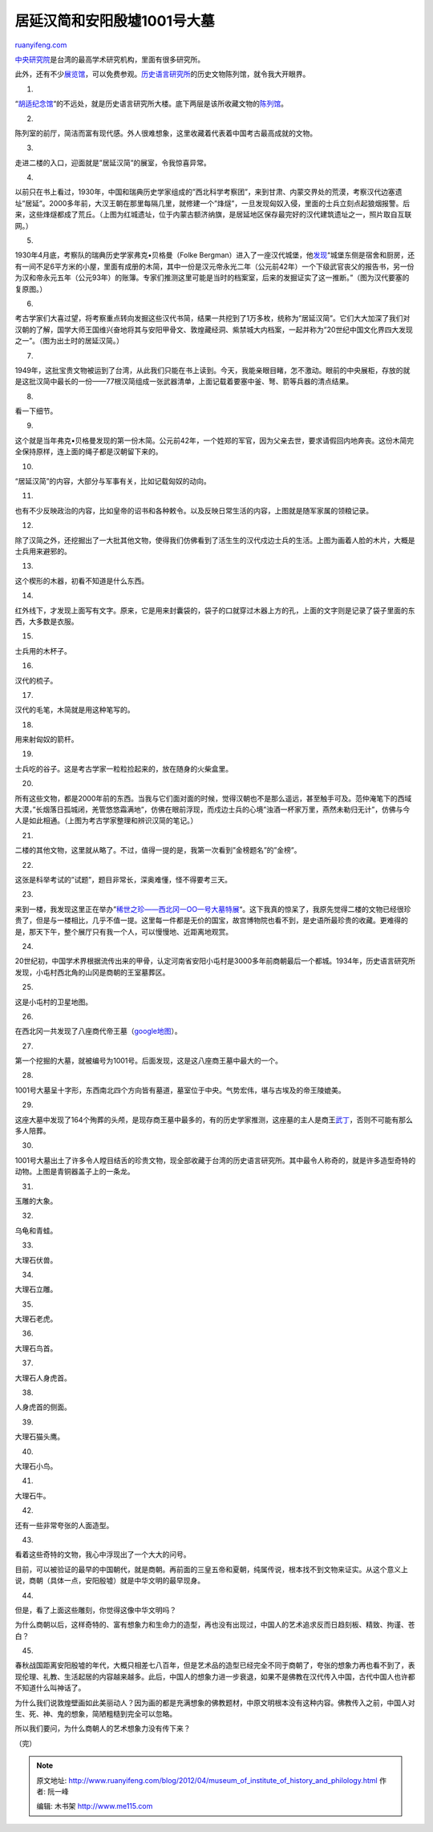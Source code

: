 .. _201204_museum_of_institute_of_history_and_philology:

居延汉简和安阳殷墟1001号大墓
===============================================

`ruanyifeng.com <http://www.ruanyifeng.com/blog/2012/04/museum_of_institute_of_history_and_philology.html>`__

`中央研究院 <http://zh.wikipedia.org/zh/%E4%B8%AD%E5%A4%AE%E7%A0%94%E7%A9%B6%E9%99%A2>`__\ 是台湾的最高学术研究机构，里面有很多研究所。

此外，还有不少\ `展览馆 <http://www.sinica.edu.tw/museum.htm>`__\ ，可以免费参观。\ `历史语言研究所 <http://www.ihp.sinica.edu.tw>`__\ 的历史文物陈列馆，就令我大开眼界。

1.

“\ `胡适纪念馆 <http://www.ruanyifeng.com/blog/2012/04/hu_shih.html>`__\ “的不远处，就是历史语言研究所大楼。底下两层是该所收藏文物的\ `陈列馆 <http://www.asihp.net/~museum/>`__\ 。

2.

陈列室的前厅，简洁而富有现代感。外人很难想象，这里收藏着代表着中国考古最高成就的文物。

3.

走进二楼的入口，迎面就是”居延汉简”的展室，令我惊喜异常。

4.

以前只在书上看过，1930年，中国和瑞典历史学家组成的”西北科学考察团”，来到甘肃、内蒙交界处的荒漠，考察汉代边塞遗址”居延”。2000多年前，大汉王朝在那里每隔几里，就修建一个”烽燧”，一旦发现匈奴入侵，里面的士兵立刻点起狼烟报警。后来，这些烽燧都成了荒丘。（上图为红城遗址，位于内蒙古额济纳旗，是居延地区保存最完好的汉代建筑遗址之一，照片取自互联网。）

5.

1930年4月底，考察队的瑞典历史学家弗克•贝格曼（Folke
Bergman）进入了一座汉代城堡，他\ `发现 <http://news.guoxue.com/article.php?articleid=14267>`__\ “城堡东侧是宿舍和厨房，还有一间不足6平方米的小屋，里面有成册的木简，其中一份是汉元帝永光二年（公元前42年）一个下级武官丧父的报告书，另一份为汉和帝永元五年（公元93年）的账簿。专家们推测这里可能是当时的档案室，后来的发掘证实了这一推断。”（图为汉代要塞的复原图。）

6.

考古学家们大喜过望，将考察重点转向发掘这些汉代书简，结果一共挖到了1万多枚，统称为”居延汉简”。它们大大加深了我们对汉朝的了解，国学大师王国维兴奋地将其与安阳甲骨文、敦煌藏经洞、紫禁城大内档案，一起并称为”20世纪中国文化界四大发现之一”。（图为出土时的居延汉简。）

7.

1949年，这批宝贵文物被运到了台湾，从此我们只能在书上读到。今天，我能亲眼目睹，怎不激动。眼前的中央展柜，存放的就是这批汉简中最长的一份——77根汉简组成一张武器清单，上面记载着要塞中釜、弩、箭等兵器的清点结果。

8.

看一下细节。

9.

这个就是当年弗克•贝格曼发现的第一份木简。公元前42年，一个姓郑的军官，因为父亲去世，要求请假回内地奔丧。这份木简完全保持原样，连上面的绳子都是汉朝留下来的。

10.

“居延汉简”的内容，大部分与军事有关，比如记载匈奴的动向。

11.

也有不少反映政治的内容，比如皇帝的诏书和各种敕令。以及反映日常生活的内容，上图就是随军家属的领粮记录。

12.

除了汉简之外，还挖掘出了一大批其他文物，使得我们仿佛看到了活生生的汉代戍边士兵的生活。上图为画着人脸的木片，大概是士兵用来避邪的。

13.

这个楔形的木器，初看不知道是什么东西。

14.

红外线下，才发现上面写有文字。原来，它是用来封囊袋的，袋子的口就穿过木器上方的孔，上面的文字则是记录了袋子里面的东西，大多数是衣服。

15.

士兵用的木杯子。

16.

汉代的梳子。

17.

汉代的毛笔，木简就是用这种笔写的。

18.

用来射匈奴的箭杆。

19.

士兵吃的谷子。这是考古学家一粒粒捡起来的，放在随身的火柴盒里。

20.

所有这些文物，都是2000年前的东西。当我与它们面对面的时候，觉得汉朝也不是那么遥远，甚至触手可及。范仲淹笔下的西域大漠，”长烟落日孤城闭，羌管悠悠霜满地”，仿佛在眼前浮现，而戍边士兵的心境”浊酒一杯家万里，燕然未勒归无计”，仿佛与今人是如此相通。（上图为考古学家整理和辨识汉简的笔记。）

21.

二楼的其他文物，这里就从略了。不过，值得一提的是，我第一次看到”金榜题名”的”金榜”。

22.

这张是科举考试的”试题”，题目非常长，深奥难懂，怪不得要考三天。

23.

来到一楼，我发现这里正在举办”\ `稀世之珍——西北冈一OO一号大墓特展 <http://www.asihp.net/~museum/tw/exhibition.php?class_exhibion=149>`__\ “。这下我真的惊呆了，我原先觉得二楼的文物已经很珍贵了，但是与一楼相比，几乎不值一提。这里每一件都是无价的国宝，故宫博物院也看不到，是史语所最珍贵的收藏。更难得的是，那天下午，整个展厅只有我一个人，可以慢慢地、近距离地观赏。

24.

20世纪初，中国学术界根据流传出来的甲骨，认定河南省安阳小屯村是3000多年前商朝最后一个都城。1934年，历史语言研究所发现，小屯村西北角的山冈是商朝的王室墓葬区。

25.

这是小屯村的卫星地图。

26.

在西北冈一共发现了八座商代帝王墓（\ `google地图 <http://maps.google.com/maps?t=h&hl=zh-CN&ie=UTF8≪=36.139902,114.302895&spn=0.001798,0.005021&z=18&source=embed>`__\ ）。

27.

第一个挖掘的大墓，就被编号为1001号。后面发现，这是这八座商王墓中最大的一个。

28.

1001号大墓呈十字形，东西南北四个方向皆有墓道，墓室位于中央。气势宏伟，堪与古埃及的帝王陵媲美。

29.

这座大墓中发现了164个殉葬的头颅，是现存商王墓中最多的，有的历史学家推测，这座墓的主人是商王\ `武丁 <http://zh.wikipedia.org/zh/%E6%AD%A6%E4%B8%81>`__\ ，否则不可能有那么多人陪葬。

30.

1001号大墓出土了许多令人瞠目结舌的珍贵文物，现全部收藏于台湾的历史语言研究所。其中最令人称奇的，就是许多造型奇特的动物。上图是青铜器盖子上的一条龙。

31.

玉雕的大象。

32.

乌龟和青蛙。

33.

大理石伏兽。

34.

大理石立雕。

35.

大理石老虎。

36.

大理石鸟首。

37.

大理石人身虎首。

38.

人身虎首的侧面。

39.

大理石猫头鹰。

40.

大理石小鸟。

41.

大理石牛。

42.

还有一些非常夸张的人面造型。

43.

看着这些奇特的文物，我心中浮现出了一个大大的问号。

目前，可以被验证的最早的中国朝代，就是商朝。再前面的三皇五帝和夏朝，纯属传说，根本找不到文物来证实。从这个意义上说，商朝（具体一点，安阳殷墟）就是中华文明的最早现身。

44.

但是，看了上面这些雕刻，你觉得这像中华文明吗？

为什么商朝以后，这样奇特的、富有想象力和生命力的造型，再也没有出现过，中国人的艺术追求反而日趋刻板、精致、拘谨、苍白？

45.

春秋战国距离安阳殷墟的年代，大概只相差七八百年，但是艺术品的造型已经完全不同于商朝了，夸张的想象力再也看不到了，表现伦理、礼教、生活起居的内容越来越多。此后，中国人的想象力进一步衰退，如果不是佛教在汉代传入中国，古代中国人也许都不知道什么叫神话了。

为什么我们说敦煌壁画如此美丽动人？因为画的都是充满想象的佛教题材，中原文明根本没有这种内容。佛教传入之前，中国人对生、死、神、鬼的想象，简陋粗糙到完全可以忽略。

所以我们要问，为什么商朝人的艺术想象力没有传下来？

（完）

.. note::
    原文地址: http://www.ruanyifeng.com/blog/2012/04/museum_of_institute_of_history_and_philology.html 
    作者: 阮一峰 

    编辑: 木书架 http://www.me115.com